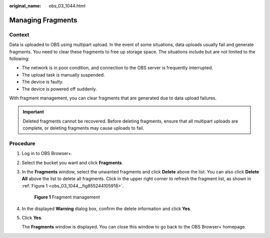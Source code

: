 :original_name: obs_03_1044.html

.. _obs_03_1044:

Managing Fragments
==================

Context
-------

Data is uploaded to OBS using multipart upload. In the event of some situations, data uploads usually fail and generate fragments. You need to clear these fragments to free up storage space. The situations include but are not limited to the following:

-  The network is in poor condition, and connection to the OBS server is frequently interrupted.
-  The upload task is manually suspended.
-  The device is faulty.
-  The device is powered off suddenly.

With fragment management, you can clear fragments that are generated due to data upload failures.

.. important::

   Deleted fragments cannot be recovered. Before deleting fragments, ensure that all multipart uploads are complete, or deleting fragments may cause uploads to fail.

Procedure
---------

#. Log in to OBS Browser+.

#. Select the bucket you want and click **Fragments**.

#. In the **Fragments** window, select the unwanted fragments and click **Delete** above the list. You can also click **Delete All** above the list to delete all fragments. Click |image1| in the upper right corner to refresh the fragment list, as shown in :ref:`Figure 1 <obs_03_1044__fig855244105918>`.

   .. _obs_03_1044__fig855244105918:

   .. figure:: /_static/images/en-us_image_0000001856024902.png
      :alt: **Figure 1** Fragment management

      **Figure 1** Fragment management

#. In the displayed **Warning** dialog box, confirm the delete information and click **Yes**.

#. Click **Yes**.

   The **Fragments** window is displayed. You can close this window to go back to the OBS Browser+ homepage.

.. |image1| image:: /_static/images/en-us_image_0000001240541671.png
